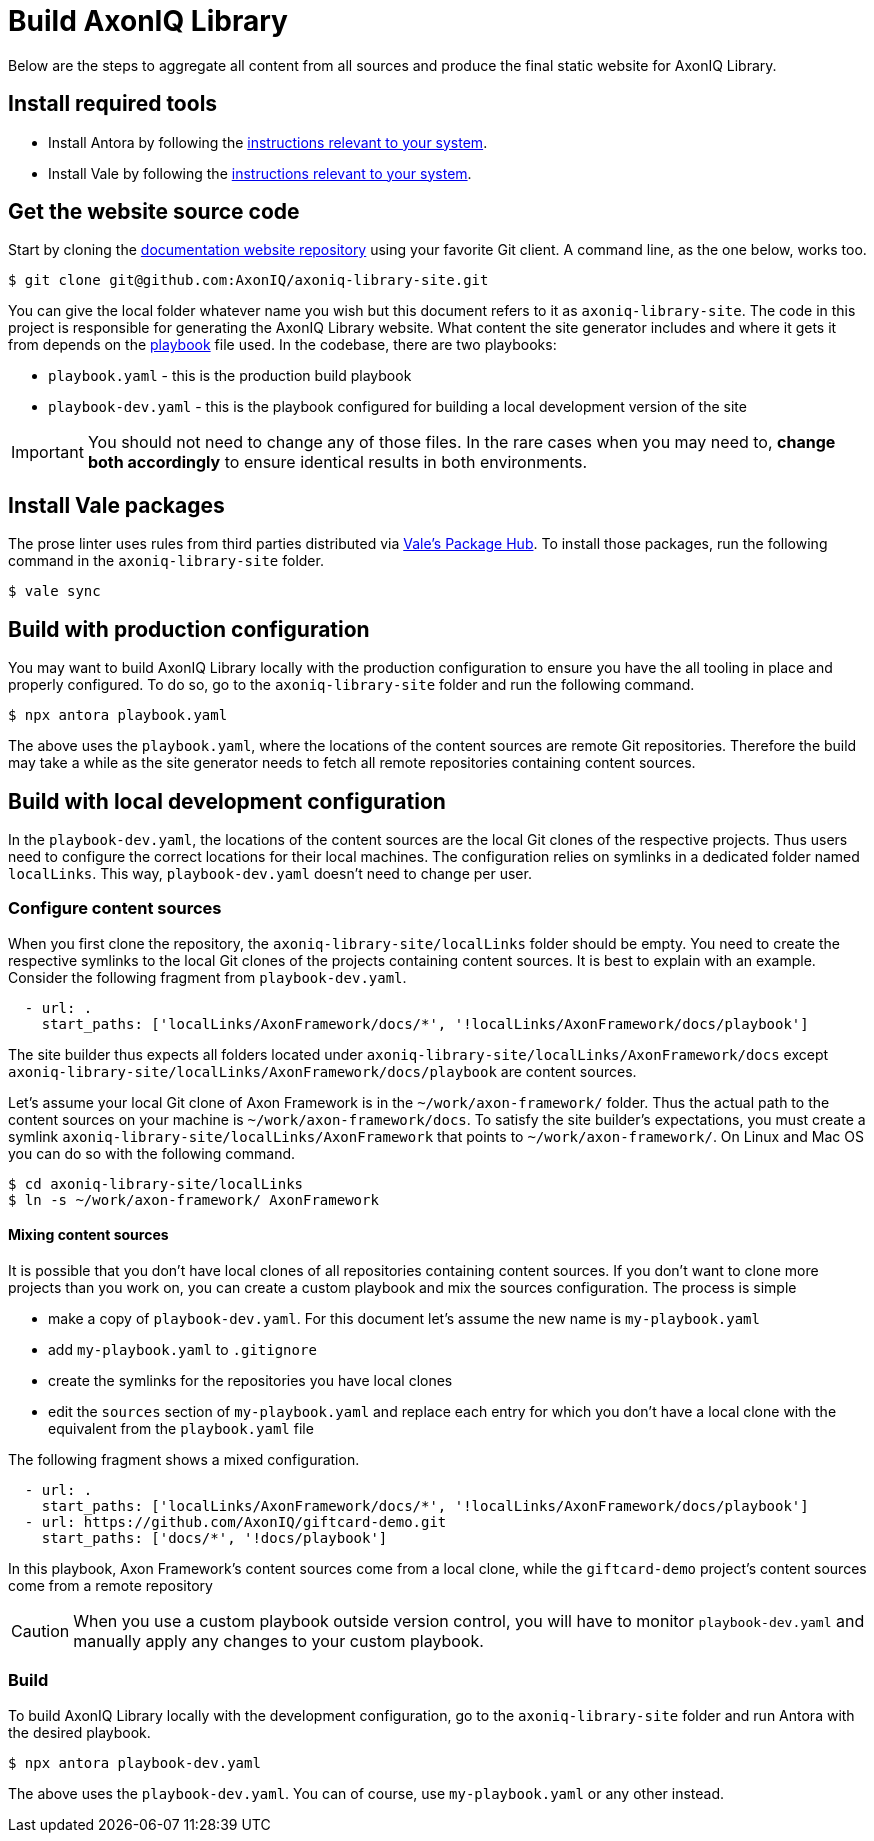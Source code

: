 = Build AxonIQ Library

Below are the steps to aggregate all content from all sources and produce the final static website for AxonIQ Library.

== Install required tools

 * Install Antora by following the https://docs.antora.org/antora/latest/install/install-antora/[instructions relevant to your system].
 * Install Vale by following the https://vale.sh/docs/vale-cli/installation/[instructions relevant to your system].


== Get the website source code

Start by cloning the https://github.com/AxonIQ/axoniq-library-site[documentation website repository] using your favorite Git client. A command line, as the one below, works too.

[source,console]
----
$ git clone git@github.com:AxonIQ/axoniq-library-site.git
----

You can give the local folder whatever name you wish but this document refers to it as `axoniq-library-site`. The code in this project is responsible for generating the AxonIQ Library website. What content the site generator includes and where it gets it from depends on the https://docs.antora.org/antora/latest/playbook/[playbook] file used. In the codebase, there are two playbooks:

 * `playbook.yaml` - this is the production build playbook
 * `playbook-dev.yaml` - this is the playbook configured for building a local development version of the site

IMPORTANT: You should not need to change any of those files. In the rare cases when you may need to, *change both accordingly* to ensure identical results in both environments.

[.no-prose-lint]
== Install Vale packages

The prose linter uses rules from third parties distributed via https://vale.sh/hub/[Vale's Package Hub]. To install those packages, run the following command in the `axoniq-library-site` folder.

[source,console]
----
$ vale sync
----

== Build with production configuration

You may want to build AxonIQ Library locally with the production configuration to ensure you have the all tooling in place and properly configured. To do so, go to the `axoniq-library-site` folder and run the following command.

[source,console]
----
$ npx antora playbook.yaml
----

The above uses the `playbook.yaml`, where the locations of the content sources are remote Git repositories. Therefore the build may take a while as the site generator needs to fetch all remote repositories containing content sources.

== Build with local development configuration

In the `playbook-dev.yaml`, the locations of the content sources are the local Git clones of the respective projects. Thus users need to configure the correct locations for their local machines. The configuration relies on symlinks in a dedicated folder named `localLinks`. This way, `playbook-dev.yaml` doesn't need to change per user.


=== Configure content sources

When you first clone the repository, the `axoniq-library-site/localLinks` folder should be empty. You need to create the respective symlinks to the local Git clones of the projects containing content sources. It is best to explain with an example. Consider the following fragment from `playbook-dev.yaml`.

[source, yaml]
----
  - url: .
    start_paths: ['localLinks/AxonFramework/docs/*', '!localLinks/AxonFramework/docs/playbook']
----

The site builder thus expects all folders located under `axoniq-library-site/localLinks/AxonFramework/docs` except `axoniq-library-site/localLinks/AxonFramework/docs/playbook` are content sources.

Let's assume your local Git clone of Axon Framework is in the `~/work/axon-framework/` folder. Thus the actual path to the content sources on your machine is `~/work/axon-framework/docs`. To satisfy the site builder's expectations, you must create a symlink `axoniq-library-site/localLinks/AxonFramework` that points to `~/work/axon-framework/`. On Linux and Mac OS you can do so with the following command.

[source,console]
----
$ cd axoniq-library-site/localLinks
$ ln -s ~/work/axon-framework/ AxonFramework
----

==== Mixing content sources

It is possible that you don't have local clones of all repositories containing content sources. If you don't want to clone more projects than you work on, you can create a custom playbook and mix the sources configuration. The process is simple

 * make a copy of `playbook-dev.yaml`. For this document let's assume the new name is `my-playbook.yaml`
 * add `my-playbook.yaml` to `.gitignore`
 * create the symlinks for the repositories you have local clones
 * edit the `sources` section of `my-playbook.yaml` and replace each entry for which you don't have a local clone with the equivalent from the `playbook.yaml` file

The following fragment shows a mixed configuration.

[source, yaml]
----
  - url: .
    start_paths: ['localLinks/AxonFramework/docs/*', '!localLinks/AxonFramework/docs/playbook']
  - url: https://github.com/AxonIQ/giftcard-demo.git
    start_paths: ['docs/*', '!docs/playbook']
----

In this playbook, Axon Framework's content sources come from a local clone, while the `giftcard-demo` project's content sources come from a remote repository

CAUTION: When you use a custom playbook outside version control, you will have to monitor `playbook-dev.yaml` and manually apply any changes to your custom playbook.

=== Build

To build AxonIQ Library locally with the development configuration, go to the `axoniq-library-site` folder and run Antora with the desired playbook.

[source,console]
----
$ npx antora playbook-dev.yaml
----

The above uses the `playbook-dev.yaml`. You can of course, use `my-playbook.yaml` or any other instead.
